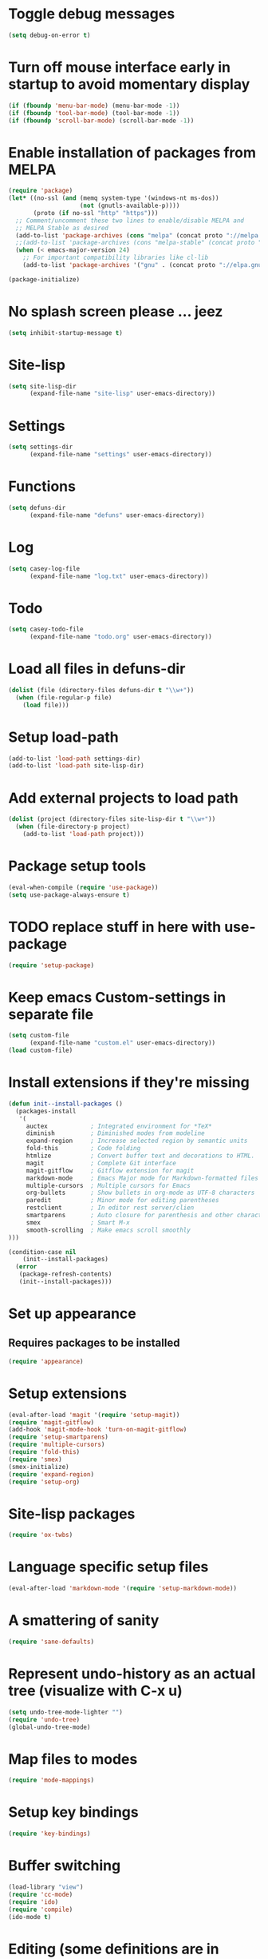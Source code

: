 * Toggle debug messages
#+BEGIN_SRC emacs-lisp
(setq debug-on-error t)
#+END_SRC

* Turn off mouse interface early in startup to avoid momentary display
#+BEGIN_SRC emacs-lisp
(if (fboundp 'menu-bar-mode) (menu-bar-mode -1))
(if (fboundp 'tool-bar-mode) (tool-bar-mode -1))
(if (fboundp 'scroll-bar-mode) (scroll-bar-mode -1))
#+END_SRC

* Enable installation of packages from MELPA
#+BEGIN_SRC emacs-lisp
(require 'package)
(let* ((no-ssl (and (memq system-type '(windows-nt ms-dos))
                    (not (gnutls-available-p))))
       (proto (if no-ssl "http" "https")))
  ;; Comment/uncomment these two lines to enable/disable MELPA and
  ;; MELPA Stable as desired
  (add-to-list 'package-archives (cons "melpa" (concat proto "://melpa.org/packages/")) t)
  ;;(add-to-list 'package-archives (cons "melpa-stable" (concat proto "://stable.melpa.org/packages/")) t)
  (when (< emacs-major-version 24)
    ;; For important compatibility libraries like cl-lib
    (add-to-list 'package-archives '("gnu" . (concat proto "://elpa.gnu.org/packages/")))))

(package-initialize)
#+END_SRC

* No splash screen please ... jeez
#+BEGIN_SRC emacs-lisp
(setq inhibit-startup-message t)
#+END_SRC

* Site-lisp
#+BEGIN_SRC emacs-lisp
(setq site-lisp-dir
      (expand-file-name "site-lisp" user-emacs-directory))
#+END_SRC

* Settings
#+BEGIN_SRC emacs-lisp
(setq settings-dir
      (expand-file-name "settings" user-emacs-directory))
#+END_SRC

* Functions
#+BEGIN_SRC emacs-lisp
(setq defuns-dir
      (expand-file-name "defuns" user-emacs-directory))
#+END_SRC

* Log
#+BEGIN_SRC emacs-lisp
(setq casey-log-file
      (expand-file-name "log.txt" user-emacs-directory))
#+END_SRC

* Todo
#+BEGIN_SRC emacs-lisp
(setq casey-todo-file
      (expand-file-name "todo.org" user-emacs-directory))
#+END_SRC

* Load all files in defuns-dir
#+BEGIN_SRC emacs-lisp
(dolist (file (directory-files defuns-dir t "\\w+"))
  (when (file-regular-p file)
    (load file)))
#+END_SRC

* Setup load-path
#+BEGIN_SRC emacs-lisp
(add-to-list 'load-path settings-dir)
(add-to-list 'load-path site-lisp-dir)
#+END_SRC

* Add external projects to load path
#+BEGIN_SRC emacs-lisp
(dolist (project (directory-files site-lisp-dir t "\\w+"))
  (when (file-directory-p project)
    (add-to-list 'load-path project)))
#+END_SRC

* Package setup tools
#+BEGIN_SRC emacs-lisp
(eval-when-compile (require 'use-package))
(setq use-package-always-ensure t)
#+END_SRC

* TODO replace stuff in here with use-package
#+BEGIN_SRC emacs-lisp
(require 'setup-package)
#+END_SRC

* Keep emacs Custom-settings in separate file
#+BEGIN_SRC emacs-lisp
(setq custom-file
      (expand-file-name "custom.el" user-emacs-directory))
(load custom-file)
#+END_SRC

* Install extensions if they're missing
#+BEGIN_SRC emacs-lisp
(defun init--install-packages ()
  (packages-install
   '(
     auctex            ; Integrated environment for *TeX*
     diminish          ; Diminished modes from modeline
     expand-region     ; Increase selected region by semantic units
     fold-this         ; Code folding
     htmlize           ; Convert buffer text and decorations to HTML.
     magit             ; Complete Git interface
     magit-gitflow     ; Gitflow extension for magit
     markdown-mode     ; Emacs Major mode for Markdown-formatted files
     multiple-cursors  ; Multiple cursors for Emacs
     org-bullets       ; Show bullets in org-mode as UTF-8 characters
     paredit           ; Minor mode for editing parentheses
     restclient        ; In editor rest server/clien
     smartparens       ; Auto closure for parenthesis and other characters
     smex              ; Smart M-x
     smooth-scrolling  ; Make emacs scroll smoothly
)))

(condition-case nil
    (init--install-packages)
  (error
   (package-refresh-contents)
   (init--install-packages)))
#+END_SRC

* Set up appearance
** Requires packages to be installed
#+BEGIN_SRC emacs-lisp
(require 'appearance)
#+END_SRC

* Setup extensions
#+BEGIN_SRC emacs-lisp
(eval-after-load 'magit '(require 'setup-magit))
(require 'magit-gitflow)
(add-hook 'magit-mode-hook 'turn-on-magit-gitflow)
(require 'setup-smartparens)
(require 'multiple-cursors)
(require 'fold-this)
(require 'smex)
(smex-initialize)
(require 'expand-region)
(require 'setup-org)
#+END_SRC

* Site-lisp packages
#+BEGIN_SRC emacs-lisp
(require 'ox-twbs)
#+END_SRC

* Language specific setup files
#+BEGIN_SRC emacs-lisp
(eval-after-load 'markdown-mode '(require 'setup-markdown-mode))
#+END_SRC

* A smattering of sanity
#+BEGIN_SRC emacs-lisp
(require 'sane-defaults)
#+END_SRC

* Represent undo-history as an actual tree (visualize with C-x u)
#+BEGIN_SRC emacs-lisp
(setq undo-tree-mode-lighter "")
(require 'undo-tree)
(global-undo-tree-mode)
#+END_SRC

* Map files to modes
#+BEGIN_SRC emacs-lisp
(require 'mode-mappings)
#+END_SRC

* Setup key bindings
#+BEGIN_SRC emacs-lisp
(require 'key-bindings)
#+END_SRC

* Buffer switching
#+BEGIN_SRC emacs-lisp
(load-library "view")
(require 'cc-mode)
(require 'ido)
(require 'compile)
(ido-mode t)
#+END_SRC

* Editing (some definitions are in editing_defuns.el)
#+BEGIN_SRC emacs-lisp
(add-hook 'text-mode-hook 'casey-big-fun-text-hook)
#+END_SRC

* Window
#+BEGIN_SRC emacs-lisp
(add-hook 'window-setup-hook 'post-load-stuff t)
#+END_SRC
